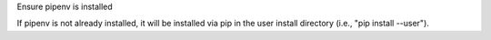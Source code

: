Ensure pipenv is installed

If pipenv is not already installed, it will be installed via pip in the
user install directory (i.e., "pip install --user").
